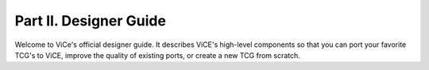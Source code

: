 Part II. Designer Guide
#######################

Welcome to ViCe's official designer guide. It describes ViCE's high-level
components so that you can port your favorite TCG's to ViCE, improve
the quality of existing ports, or create a new TCG from scratch.
